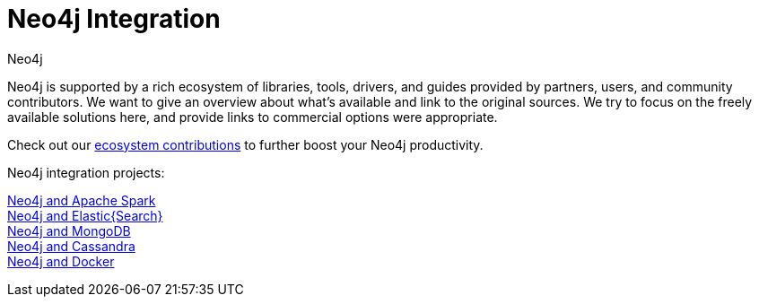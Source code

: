 = Neo4j Integration
:author: Neo4j
:category: integrations
:tags: integrations, tools, libraries

[#neo4j-integration]
Neo4j is supported by a rich ecosystem of libraries, tools, drivers, and guides provided by partners, users, and community contributors.
We want to give an overview about what's available and link to the original sources.
We try to focus on the freely available solutions here, and provide links to commercial options were appropriate.

Check out our link:../integration/ecosystem[ecosystem contributions] to further boost your Neo4j productivity.

Neo4j integration projects:

link:../integration/apache-spark[Neo4j and Apache Spark] +
link:../integration/elastic-search[Neo4j and Elastic{Search}] +
link:../integration/mongodb[Neo4j and MongoDB] +
link:../integration/cassandra[Neo4j and Cassandra] +
//link:../integration/apache-hadoop[Neo4j and Hadoop] +
link:../integration/docker[Neo4j and Docker]
